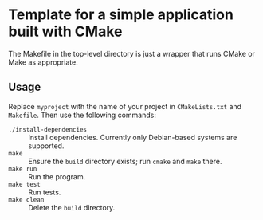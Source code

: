 * Template for a simple application built with CMake

The Makefile in the top-level directory is just a wrapper that runs CMake or Make as appropriate.

** Usage

Replace =myproject= with the name of your project in =CMakeLists.txt= and =Makefile=. Then use the following commands:

- =./install-dependencies= :: Install dependencies. Currently only Debian-based systems are supported.
- =make= :: Ensure the =build= directory exists; run =cmake= and =make= there.
- =make run= :: Run the program.
- =make test= :: Run tests.
- =make clean= :: Delete the =build= directory.

